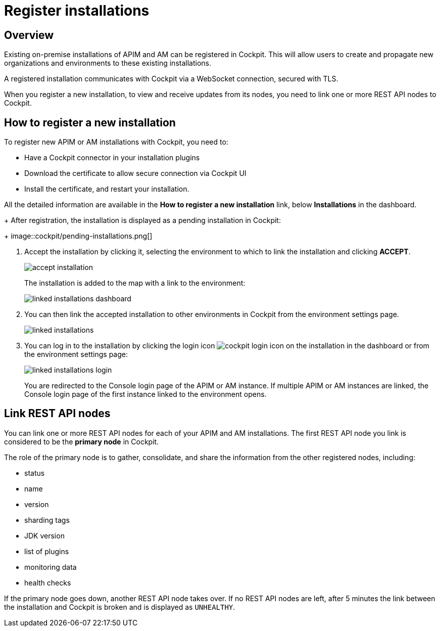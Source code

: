 = Register installations
:page-sidebar: cockpit_sidebar
:page-permalink: cockpit/3.x/cockpit_userguide_register_installations.html
:page-folder: cockpit/userguide
:page-description: Gravitee.io Cockpit - Register installation
:page-keywords: Gravitee.io, API Platform, API Management, Cockpit, documentation, manual, guide

== Overview

Existing on-premise installations of APIM and AM can be registered in Cockpit. This will allow users to create and propagate new organizations and environments to these existing installations.

A registered installation communicates with Cockpit via a WebSocket connection, secured with TLS.

When you register a new installation, to view and receive updates from its nodes, you need to link one or more REST API nodes to Cockpit.

== How to register a new installation

To register new APIM or AM installations with Cockpit, you need to:

* Have a Cockpit connector in your installation plugins
* Download the certificate to allow secure connection via Cockpit UI
* Install the certificate, and restart your installation.

All the detailed information are available in the *How to register a new installation* link, below *Installations* in the dashboard.
+
After registration, the installation is displayed as a pending installation in Cockpit:
+
image::cockpit/pending-installations.png[]

. Accept the installation by clicking it, selecting the environment to which to link the installation and clicking *ACCEPT*.
+
image::cockpit/accept-installation.png[]
+
The installation is added to the map with a link to the environment:
+
image::cockpit/linked-installations-dashboard.png[]

. You can then link the accepted installation to other environments in Cockpit from the environment settings page.
+
image::cockpit/linked-installations.png[]

. You can log in to the installation by clicking the login icon image:icons/cockpit-login-icon.png[role="icon"] on the installation in the dashboard or from the environment settings page:
+
image::cockpit/linked-installations-login.png[]
+
You are redirected to the Console login page of the APIM or AM instance. If multiple APIM or AM instances are linked, the Console login page of the first instance linked to the environment opens.

== Link REST API nodes

You can link one or more REST API nodes for each of your APIM and AM installations.
The first REST API node you link is considered to be the *primary node* in Cockpit.

The role of the primary node is to gather, consolidate, and share the information from the other registered nodes, including:

- status
- name
- version
- sharding tags
- JDK version
- list of plugins
- monitoring data
- health checks

If the primary node goes down, another REST API node takes over. If no REST API nodes are left, after 5 minutes the link between the installation and Cockpit is broken and is displayed as `UNHEALTHY`. 
